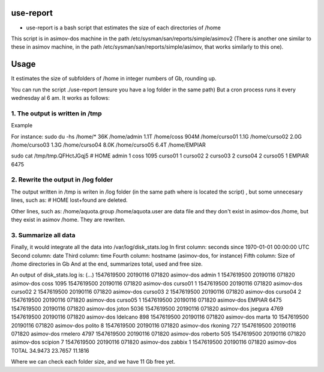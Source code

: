 use-report
==========

* use-report is a bash script that estimates the size of each directories of /home 
  
This script is in asimov-dos machine in the path /etc/sysman/san/reports/simple/asimov2
(There is another one similar to these in asimov machine, in the path /etc/sysman/san/reports/simple/asimov, that works similarly to this one).

Usage
=====

It estimates the size of subfolders of /home in integer numbers of Gb, rounding up.

You can run the script ./use-report (ensure you have a log folder in the same path)
But a cron process runs it every wednesday al 6 am.
It works as follows:

1. The output is written in /tmp
--------------------------------

Example

For instance:
sudo du -hs /home/*
36K	/home/admin
1.1T	/home/coss
904M	/home/curso01
1.1G	/home/curso02
2.0G	/home/curso03
1.3G	/home/curso04
8.0K	/home/curso05
6.4T	/home/EMPIAR

sudo cat /tmp/tmp.QFHctJGqj5
# HOME
admin	1
coss	1095
curso01	1
curso02	2
curso03	2
curso04	2
curso05	1
EMPIAR	6475


2. Rewrite the output in /log folder
------------------------------------

The output written in /tmp is writen in /log folder (in the same path where is located the script) , but some unnecesary lines, such as:
# HOME 
lost+found 
are deleted.

Other lines, such as:
/home/aquota.group
/home/aquota.user 
are data file and they don't exist in asimov-dos /home, but they exist in asimov /home. They are rewriten.


3. Summarize all data
--------------------- 

Finally, it would integrate all the data into /var/log/disk_stats.log
In first column: seconds since 1970-01-01 00:00:00 UTC
Second column: date
Third column: time
Fourth column: hostname (asimov-dos, for instance)
Fifth column: Size of /home directories in Gb
And at the end, summarizes total, used and free size. 

An output of disk_stats.log is:
(...)
1547619500 20190116 071820 asimov-dos admin 1
1547619500 20190116 071820 asimov-dos coss 1095
1547619500 20190116 071820 asimov-dos curso01 1
1547619500 20190116 071820 asimov-dos curso02 2
1547619500 20190116 071820 asimov-dos curso03 2
1547619500 20190116 071820 asimov-dos curso04 2
1547619500 20190116 071820 asimov-dos curso05 1
1547619500 20190116 071820 asimov-dos EMPIAR 6475
1547619500 20190116 071820 asimov-dos joton 5036
1547619500 20190116 071820 asimov-dos jsegura 4769
1547619500 20190116 071820 asimov-dos ldelcano 898
1547619500 20190116 071820 asimov-dos marta 10
1547619500 20190116 071820 asimov-dos polito 8
1547619500 20190116 071820 asimov-dos rkoning 727
1547619500 20190116 071820 asimov-dos rmelero 4797
1547619500 20190116 071820 asimov-dos roberto 505
1547619500 20190116 071820 asimov-dos scipion 7
1547619500 20190116 071820 asimov-dos zabbix 1
1547619500 20190116 071820 asimov-dos TOTAL 34.9473 23.7657 11.1816

Where we can check each folder size, and we have 11 Gb free yet.
